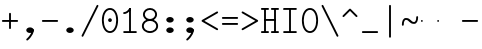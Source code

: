 SplineFontDB: 3.2
FontName: Untitled1
FullName: Untitled1
FamilyName: Untitled1
Weight: Regular
Copyright: Copyright (c) 2020, 501475791
UComments: "2020-2-19: Created with FontForge (http://fontforge.org)"
Version: 001.000
StrokeWidth: 96
ItalicAngle: 0
UnderlinePosition: -192
UnderlineWidth: 96
Ascent: 1648
Descent: 400
InvalidEm: 0
LayerCount: 2
Layer: 0 0 "Back" 1
Layer: 1 0 "Fore" 0
XUID: [1021 633 -131660588 20145]
FSType: 0
OS2Version: 0
OS2_WeightWidthSlopeOnly: 0
OS2_UseTypoMetrics: 1
CreationTime: 1582156054
ModificationTime: 1582168288
PfmFamily: 17
TTFWeight: 400
TTFWidth: 5
LineGap: 384
VLineGap: 0
OS2TypoAscent: 0
OS2TypoAOffset: 1
OS2TypoDescent: 0
OS2TypoDOffset: 1
OS2TypoLinegap: 384
OS2WinAscent: 0
OS2WinAOffset: 1
OS2WinDescent: 0
OS2WinDOffset: 1
HheadAscent: 0
HheadAOffset: 1
HheadDescent: 0
HheadDOffset: 1
OS2Vendor: 'PfEd'
MarkAttachClasses: 1
DEI: 91125
LangName: 1033
Encoding: UnicodeBmp
UnicodeInterp: none
NameList: AGL For New Fonts
DisplaySize: -48
AntiAlias: 1
FitToEm: 0
WinInfo: 0 32 11
BeginPrivate: 0
EndPrivate
Grid
4884 492 m 1053
-2048 624 m 0
 4096 624 l 1024
  Named: "half cap"
768 2672 m 0
 768 -1424 l 1024
  Named: "1/4 char"
256 2672 m 0
 256 -1424 l 1024
  Named: "3/4 char"
512 2672 m 0
 512 -1424 l 1024
  Named: "1/2 char"
-2048 1584 m 0
 4096 1584 l 1024
  Named: "accent"
-2048 1200 m 0
 4096 1200 l 1024
  Named: "cap"
-2048 816 m 0
 4096 816 l 1024
  Named: "ex"
-2048 432 m 0
 4096 432 l 1024
  Named: "half ex"
-2048 -336 m 0
 4096 -336 l 1024
  Named: "descender"
-2048 48 m 0
 4096 48 l 1024
  Named: "base"
16 1632 m 25
 16 -384 l 1049
32 1632 m 25
 32 -384 l 1049
48 1632 m 25
 48 -384 l 1049
64 1632 m 25
 64 -384 l 1049
80 1632 m 25
 80 -384 l 1049
96 1632 m 25
 96 -384 l 1049
112 1632 m 25
 112 -384 l 1049
128 1632 m 25
 128 -384 l 1049
144 1632 m 25
 144 -384 l 1049
160 1632 m 25
 160 -384 l 1049
176 1632 m 25
 176 -384 l 1049
192 1632 m 25
 192 -384 l 1049
208 1632 m 25
 208 -384 l 1049
224 1632 m 25
 224 -384 l 1049
240 1632 m 25
 240 -384 l 1049
256 1632 m 25
 256 -384 l 1049
272 1632 m 25
 272 -384 l 1049
288 1632 m 25
 288 -384 l 1049
304 1632 m 25
 304 -384 l 1049
320 1632 m 25
 320 -384 l 1049
336 1632 m 25
 336 -384 l 1049
352 1632 m 25
 352 -384 l 1049
368 1632 m 25
 368 -384 l 1049
384 1632 m 25
 384 -384 l 1049
400 1632 m 25
 400 -384 l 1049
416 1632 m 25
 416 -384 l 1049
432 1632 m 25
 432 -384 l 1049
448 1632 m 25
 448 -384 l 1049
464 1632 m 25
 464 -384 l 1049
480 1632 m 25
 480 -384 l 1049
496 1632 m 25
 496 -384 l 1049
512 1632 m 25
 512 -384 l 1049
528 1632 m 25
 528 -384 l 1049
544 1632 m 25
 544 -384 l 1049
560 1632 m 25
 560 -384 l 1049
576 1632 m 25
 576 -384 l 1049
592 1632 m 25
 592 -384 l 1049
608 1632 m 25
 608 -384 l 1049
624 1632 m 25
 624 -384 l 1049
640 1632 m 25
 640 -384 l 1049
656 1632 m 25
 656 -384 l 1049
672 1632 m 25
 672 -384 l 1049
688 1632 m 25
 688 -384 l 1049
704 1632 m 25
 704 -384 l 1049
720 1632 m 25
 720 -384 l 1049
736 1632 m 25
 736 -384 l 1049
752 1632 m 25
 752 -384 l 1049
768 1632 m 25
 768 -384 l 1049
784 1632 m 25
 784 -384 l 1049
800 1632 m 25
 800 -384 l 1049
816 1632 m 25
 816 -384 l 1049
832 1632 m 25
 832 -384 l 1049
848 1632 m 25
 848 -384 l 1049
864 1632 m 25
 864 -384 l 1049
880 1632 m 25
 880 -384 l 1049
896 1632 m 25
 896 -384 l 1049
912 1632 m 25
 912 -384 l 1049
928 1632 m 25
 928 -384 l 1049
944 1632 m 25
 944 -384 l 1049
960 1632 m 25
 960 -384 l 1049
976 1632 m 25
 976 -384 l 1049
992 1632 m 25
 992 -384 l 1049
1008 1632 m 25
 1008 -384 l 1049
0 -368 m 25
 1024 -368 l 1049
0 -352 m 25
 1024 -352 l 1049
0 -336 m 25
 1024 -336 l 1049
0 -320 m 25
 1024 -320 l 1049
0 -304 m 25
 1024 -304 l 1049
0 -288 m 25
 1024 -288 l 1049
0 -272 m 25
 1024 -272 l 1049
0 -256 m 25
 1024 -256 l 1049
0 -240 m 25
 1024 -240 l 1049
0 -224 m 25
 1024 -224 l 1049
0 -208 m 25
 1024 -208 l 1049
0 -192 m 25
 1024 -192 l 1049
0 -176 m 25
 1024 -176 l 1049
0 -160 m 25
 1024 -160 l 1049
0 -144 m 25
 1024 -144 l 1049
0 -128 m 25
 1024 -128 l 1049
0 -112 m 25
 1024 -112 l 1049
0 -96 m 25
 1024 -96 l 1049
0 -80 m 25
 1024 -80 l 1049
0 -64 m 25
 1024 -64 l 1049
0 -48 m 25
 1024 -48 l 1049
0 -32 m 25
 1024 -32 l 1049
0 -16 m 25
 1024 -16 l 1049
0 0 m 25
 1024 0 l 1049
0 16 m 25
 1024 16 l 1049
0 32 m 25
 1024 32 l 1049
0 48 m 25
 1024 48 l 1049
0 64 m 25
 1024 64 l 1049
0 80 m 25
 1024 80 l 1049
0 96 m 25
 1024 96 l 1049
0 112 m 25
 1024 112 l 1049
0 128 m 25
 1024 128 l 1049
0 144 m 25
 1024 144 l 1049
0 160 m 25
 1024 160 l 1049
0 176 m 25
 1024 176 l 1049
0 192 m 25
 1024 192 l 1049
0 208 m 25
 1024 208 l 1049
0 224 m 25
 1024 224 l 1049
0 240 m 25
 1024 240 l 1049
0 256 m 25
 1024 256 l 1049
0 272 m 25
 1024 272 l 1049
0 288 m 25
 1024 288 l 1049
0 304 m 25
 1024 304 l 1049
0 320 m 25
 1024 320 l 1049
0 336 m 25
 1024 336 l 1049
0 352 m 25
 1024 352 l 1049
0 368 m 25
 1024 368 l 1049
0 384 m 25
 1024 384 l 1049
0 400 m 25
 1024 400 l 1049
0 416 m 25
 1024 416 l 1049
0 432 m 25
 1024 432 l 1049
0 448 m 25
 1024 448 l 1049
0 464 m 25
 1024 464 l 1049
0 480 m 25
 1024 480 l 1049
0 496 m 25
 1024 496 l 1049
0 512 m 25
 1024 512 l 1049
0 528 m 25
 1024 528 l 1049
0 544 m 25
 1024 544 l 1049
0 560 m 25
 1024 560 l 1049
0 576 m 25
 1024 576 l 1049
0 592 m 25
 1024 592 l 1049
0 608 m 25
 1024 608 l 1049
0 624 m 25
 1024 624 l 1049
0 640 m 25
 1024 640 l 1049
0 656 m 25
 1024 656 l 1049
0 672 m 25
 1024 672 l 1049
0 688 m 25
 1024 688 l 1049
0 704 m 25
 1024 704 l 1049
0 720 m 25
 1024 720 l 1049
0 736 m 25
 1024 736 l 1049
0 752 m 25
 1024 752 l 1049
0 768 m 25
 1024 768 l 1049
0 784 m 25
 1024 784 l 1049
0 800 m 25
 1024 800 l 1049
0 816 m 25
 1024 816 l 1049
0 832 m 25
 1024 832 l 1049
0 848 m 25
 1024 848 l 1049
0 864 m 25
 1024 864 l 1049
0 880 m 25
 1024 880 l 1049
0 896 m 25
 1024 896 l 1049
0 912 m 25
 1024 912 l 1049
0 928 m 25
 1024 928 l 1049
0 944 m 25
 1024 944 l 1049
0 960 m 25
 1024 960 l 1049
0 976 m 25
 1024 976 l 1049
0 992 m 25
 1024 992 l 1049
0 1008 m 25
 1024 1008 l 1049
0 1024 m 25
 1024 1024 l 1049
0 1040 m 25
 1024 1040 l 1049
0 1056 m 25
 1024 1056 l 1049
0 1072 m 25
 1024 1072 l 1049
0 1088 m 25
 1024 1088 l 1049
0 1104 m 25
 1024 1104 l 1049
0 1120 m 25
 1024 1120 l 1049
0 1136 m 25
 1024 1136 l 1049
0 1152 m 25
 1024 1152 l 1049
0 1168 m 25
 1024 1168 l 1049
0 1184 m 25
 1024 1184 l 1049
0 1200 m 25
 1024 1200 l 1049
0 1216 m 25
 1024 1216 l 1049
0 1232 m 25
 1024 1232 l 1049
0 1248 m 25
 1024 1248 l 1049
0 1264 m 25
 1024 1264 l 1049
0 1280 m 25
 1024 1280 l 1049
0 1296 m 25
 1024 1296 l 1049
0 1312 m 25
 1024 1312 l 1049
0 1328 m 25
 1024 1328 l 1049
0 1344 m 25
 1024 1344 l 1049
0 1360 m 25
 1024 1360 l 1049
0 1376 m 25
 1024 1376 l 1049
0 1392 m 25
 1024 1392 l 1049
0 1408 m 25
 1024 1408 l 1049
0 1424 m 25
 1024 1424 l 1049
0 1440 m 25
 1024 1440 l 1049
0 1456 m 25
 1024 1456 l 1049
0 1472 m 25
 1024 1472 l 1049
0 1488 m 25
 1024 1488 l 1049
0 1504 m 25
 1024 1504 l 1049
0 1520 m 25
 1024 1520 l 1049
0 1536 m 25
 1024 1536 l 1049
0 1552 m 25
 1024 1552 l 1049
0 1568 m 25
 1024 1568 l 1049
0 1584 m 25
 1024 1584 l 1049
0 1600 m 25
 1024 1600 l 1049
0 1616 m 25
 1024 1616 l 1049
0 1632 m 25
 1024 1632 l 25
 1024 -384 l 25
 0 -384 l 25
 0 1584 l 1049
EndSplineSet
TeXData: 1 0 0 346030 173015 115343 0 1048576 115343 783286 444596 497025 792723 393216 433062 380633 303038 157286 324010 404750 52429 2506097 1059062 262144
BeginChars: 65536 25

StartChar: space
Encoding: 32 32 0
Width: 1024
VWidth: 0
Flags: HW
LayerCount: 2
EndChar

StartChar: H
Encoding: 72 72 1
Width: 1024
VWidth: 0
Flags: HW
LayerCount: 2
Fore
SplineSet
558 1200 m 0
 558 1226.14447171 579.853633925 1248 606 1248 c 2
 926 1248 l 2
 952.144471708 1248 974 1226.14636608 974 1200 c 0
 974 1173.85363392 952.144471708 1152 926 1152 c 2
 606 1152 l 2
 579.853633925 1152 558 1173.85552829 558 1200 c 0
46 1200 m 0
 46 1226.14447171 67.8536339246 1248 94 1248 c 2
 414 1248 l 2
 440.144471708 1248 462 1226.14636608 462 1200 c 0
 462 1173.85363392 440.144471708 1152 414 1152 c 2
 94 1152 l 2
 67.8536339246 1152 46 1173.85552829 46 1200 c 0
558 48 m 0
 558 74.1444717079 579.853633925 96 606 96 c 2
 926 96 l 2
 952.144471708 96 974 74.1463660754 974 48 c 0
 974 21.8536339246 952.144471708 0 926 0 c 2
 606 0 l 2
 579.853633925 0 558 21.8555282921 558 48 c 0
47 48 m 0
 47 74.1444717079 68.8536339246 96 95 96 c 2
 414 96 l 2
 440.144471708 96 462 74.1463660754 462 48 c 0
 462 21.8536339246 440.144471708 0 414 0 c 2
 95 0 l 2
 68.8536339246 0 47 21.8555282921 47 48 c 0
224 672 m 0
 224 698.144471708 245.853633925 720 272 720 c 2
 412 720 l 1
 752 720 l 2
 778.144471708 720 800 698.146366075 800 672 c 0
 800 645.853633925 778.144471708 624 752 624 c 2
 412 624 l 1
 272 624 l 2
 245.853633925 624 224 645.855528292 224 672 c 0
768 1232 m 0
 794.144471708 1232 816 1210.14636608 816 1184 c 2
 816 63 l 2
 816 36.8555282921 794.146366075 15 768 15 c 0
 741.853633925 15 720 36.8555282921 720 63 c 2
 720 1184 l 2
 720 1210.14636608 741.855528292 1232 768 1232 c 0
256 15 m 0
 229.855528292 15 208 36.8536339246 208 63 c 2
 208 1184 l 2
 208 1210.14447171 229.853633925 1232 256 1232 c 0
 282.146366075 1232 304 1210.14447171 304 1184 c 2
 304 63 l 2
 304 36.8536339246 282.144471708 15 256 15 c 0
EndSplineSet
EndChar

StartChar: O
Encoding: 79 79 2
Width: 1024
VWidth: 0
Flags: HW
LayerCount: 2
Fore
SplineSet
192 624 m 0
 192 309.043945312 322.613898845 80 512 80 c 0
 701.385438205 80 831 309.044921875 831 624 c 0
 831 938.956054688 701.386101155 1168 512 1168 c 0
 322.614561795 1168 192 938.955078125 192 624 c 0
97 624 m 0
 97 963.044921875 241.385438205 1264 512 1264 c 0
 782.613898845 1264 927 963.043945312 927 624 c 0
 927 284.955078125 782.614561795 -16 512 -16 c 0
 241.386101155 -16 97 284.956054688 97 624 c 0
EndSplineSet
EndChar

StartChar: I
Encoding: 73 73 3
Width: 1024
VWidth: 0
Flags: HW
LayerCount: 2
Fore
SplineSet
160 48 m 0
 160 74.14453125 181.853515625 96 208 96 c 2
 816 96 l 2
 842.14453125 96 864 74.146484375 864 48 c 0
 864 21.853515625 842.14453125 -3.20167590865e-15 816 0 c 2
 208 0 l 2
 181.853515625 0 160 21.85546875 160 48 c 0
159 1200 m 0
 159 1226.14453125 180.853515625 1248 207 1248 c 2
 816 1248 l 2
 842.14453125 1248 864 1226.14648438 864 1200 c 0
 864 1173.85351562 842.14453125 1152 816 1152 c 2
 207 1152 l 2
 180.853515625 1152 159 1173.85546875 159 1200 c 0
512 1232 m 0
 538.144471708 1232 560 1210.14636608 560 1184 c 2
 560 64 l 2
 560 37.8555282921 538.146366075 16 512 16 c 0
 485.853633925 16 464 37.8555282921 464 64 c 2
 464 1184 l 2
 464 1210.14636608 485.855528292 1232 512 1232 c 0
EndSplineSet
EndChar

StartChar: emdash
Encoding: 8212 8212 4
Width: 1024
VWidth: 0
Flags: HW
LayerCount: 2
EndChar

StartChar: endash
Encoding: 8211 8211 5
Width: 1024
VWidth: 0
Flags: HW
LayerCount: 2
Fore
SplineSet
880 624 m 4
 880 650.496 901.504 672 928 672 c 4
 954.496 672 976 650.496 976 624 c 4
 976 597.504 954.496 576 928 576 c 4
 901.504 576 880 597.504 880 624 c 4
48 624 m 0
 48 650.496 69.504 672 96 672 c 0
 122.496 672 144 650.496 144 624 c 0
 144 597.504 122.496 576 96 576 c 0
 69.504 576 48 597.504 48 624 c 0
EndSplineSet
EndChar

StartChar: hyphen
Encoding: 45 45 6
Width: 1024
VWidth: 0
Flags: HW
LayerCount: 2
Fore
SplineSet
96 624 m 0
 96 650.14453125 117.853515625 672 144 672 c 2
 880 672 l 2
 906.14453125 672 928 650.146484375 928 624 c 0
 928 597.853515625 906.14453125 576 880 576 c 2
 144 576 l 2
 117.853515625 576 96 597.85546875 96 624 c 0
EndSplineSet
EndChar

StartChar: period
Encoding: 46 46 7
Width: 1024
VWidth: 0
Flags: HW
LayerCount: 2
Fore
SplineSet
320 144 m 4
 320 223 406 288 512 288 c 4
 618 288 704 223 704 144 c 4
 704 119.877325594 695.98146224 97.0599945451 681.823439706 77.0000023415 c 4
 649.61497064 31.3649825646 585.632867253 2.01314659387e-14 512 0 c 4
 406 0 320 65 320 144 c 4
EndSplineSet
EndChar

StartChar: slash
Encoding: 47 47 8
Width: 1024
VWidth: 0
Flags: HW
LayerCount: 2
Fore
SplineSet
106.533747416 -186.932505168 m 4
 83.1494210261 -175.240341973 73.3744844502 -145.91976818 85.067494832 -122.533747416 c 6
 853.067494832 1413.46625258 l 6
 864.759658027 1436.85057897 894.08023182 1446.62551555 917.466252584 1434.93250517 c 4
 940.852273348 1423.23949479 950.624668363 1393.91807381 938.932505168 1370.53374742 c 6
 170.932505168 -165.466252584 l 6
 159.239494786 -188.852273348 129.918073806 -198.624668363 106.533747416 -186.932505168 c 4
EndSplineSet
EndChar

StartChar: one
Encoding: 49 49 9
Width: 1024
VWidth: 0
Flags: HW
LayerCount: 2
Fore
SplineSet
160 992 m 0
 160 1018.14447171 181.853633925 1040 208 1040 c 0
 282.000659503 1040 381.400183688 1090.63350614 472.061585872 1226.62560942 c 0
 486.563929458 1248.3791248 516.87051783 1254.44180852 538.625609419 1239.93841413 c 0
 560.380701008 1225.43501974 566.440757715 1195.12790596 551.938414128 1173.37439058 c 0
 450.599816312 1021.36649386 325.999340497 944 208 944 c 0
 181.853633925 944 160 965.855528292 160 992 c 0
160 48 m 0
 160 74.14453125 181.853515625 96 208 96 c 2
 816 96 l 2
 842.14453125 96 864 74.146484375 864 48 c 0
 864 21.853515625 842.14453125 -3.20167590865e-15 816 0 c 2
 208 0 l 2
 181.853515625 0 160 21.85546875 160 48 c 0
512 1248 m 0
 538.14453125 1248 560 1226.14648438 560 1200 c 2
 560 64 l 2
 560 37.8555282921 538.146366075 16 512 16 c 0
 485.853633925 16 464 37.8555282921 464 64 c 2
 464 1200 l 2
 464 1226.14648438 485.85546875 1248 512 1248 c 0
EndSplineSet
EndChar

StartChar: backslash
Encoding: 92 92 10
Width: 1024
VWidth: 0
Flags: HW
LayerCount: 2
Fore
SplineSet
917.465820312 -186.932617188 m 0
 940.850585938 -175.240234375 950.625976562 -145.919921875 938.932617188 -122.534179688 c 2
 170.932617188 1413.46582031 l 2
 159.240234375 1436.85058594 129.919921875 1446.62597656 106.534179688 1434.93261719 c 0
 83.1474609375 1423.23925781 73.375 1393.91796875 85.0673828125 1370.53417969 c 2
 853.067382812 -165.465820312 l 2
 864.760742188 -188.852539062 894.08203125 -198.625 917.465820312 -186.932617188 c 0
EndSplineSet
EndChar

StartChar: asciitilde
Encoding: 126 126 11
Width: 1024
VWidth: 0
Flags: HW
LayerCount: 2
Fore
SplineSet
144.099150444 384.000102404 m 0
 117.954734513 383.946097488 96.0541112337 405.754539262 96.0001024044 431.900849556 c 0
 95.5961826878 627.443140938 164.288500026 768 304 768 c 0
 554.122425975 768 554.119925992 576 720 576 c 0
 772.23465528 576 832 627.360828494 832 816 c 0
 832 842.144471708 853.853633925 864 880 864 c 0
 906.146366075 864 928 842.144471708 928 816 c 0
 928 620.639171506 859.775110345 480 720 480 c 0
 469.880074008 480 469.877574025 672 304 672 c 0
 251.711499974 672 191.610612067 620.556859062 191.999897596 432.099150444 c 0
 192.053906425 405.95284015 170.243566375 384.054107321 144.099150444 384.000102404 c 0
EndSplineSet
EndChar

StartChar: bar
Encoding: 124 124 12
Width: 1024
VWidth: 0
Flags: HW
LayerCount: 2
Fore
SplineSet
1448 -94 m 1053
512 1440 m 0
 538.144471708 1440 560 1418.14636608 560 1392 c 2
 560 -194 l 2
 560 -220.144471708 538.146366075 -242 512 -242 c 0
 485.853633925 -242 464 -220.144471708 464 -194 c 2
 464 1392 l 2
 464 1418.14636608 485.855528292 1440 512 1440 c 0
EndSplineSet
EndChar

StartChar: plus
Encoding: 43 43 13
Width: 1024
VWidth: 0
Flags: HW
LayerCount: 2
Fore
SplineSet
512 208 m 0
 485.85546875 208 464 229.853515625 464 256 c 2
 464 992 l 2
 464 1018.14453125 485.853515625 1040 512 1040 c 0
 538.146484375 1040 560 1018.14453125 560 992 c 2
 560 256 l 2
 560 229.853515625 538.14453125 208 512 208 c 0
96 624 m 0
 96 650.14453125 117.853515625 672 144 672 c 2
 880 672 l 2
 906.14453125 672 928 650.146484375 928 624 c 0
 928 597.853515625 906.14453125 576 880 576 c 2
 144 576 l 2
 117.853515625 576 96 597.85546875 96 624 c 0
EndSplineSet
EndChar

StartChar: zero
Encoding: 48 48 14
Width: 1024
VWidth: 0
Flags: HW
LayerCount: 2
Fore
SplineSet
416 624 m 4
 416 677 459 720 512 720 c 4
 565 720 608 677 608 624 c 4
 608 571 565 528 512 528 c 4
 459 528 416 571 416 624 c 4
192 624 m 0
 192 309.043945312 322.613898845 80 512 80 c 0
 701.385438205 80 831 309.044921875 831 624 c 0
 831 938.956054688 701.386101155 1168 512 1168 c 0
 322.614561795 1168 192 938.955078125 192 624 c 0
97 624 m 0
 97 963.044921875 241.385438205 1264 512 1264 c 0
 782.613898845 1264 927 963.043945312 927 624 c 0
 927 284.955078125 782.614561795 -16 512 -16 c 0
 241.386101155 -16 97 284.956054688 97 624 c 0
EndSplineSet
EndChar

StartChar: comma
Encoding: 44 44 15
Width: 1024
VWidth: 0
Flags: HW
LayerCount: 2
Fore
SplineSet
656 192 m 0
 682.144471708 192 704 170.146366075 704 144 c 0
 704 -129.676750537 398.457924908 -373.099726978 398.064217161 -373.426726117 c 0
 376.744250577 -389.986114034 347.404265847 -386.328771179 331.075121706 -366.668442461 c 0
 314.746239379 -347.008428967 316.562479821 -317.471838532 336.695953111 -299.604815104 c 0
 342.396937308 -294.853643844 608 -63.2203952611 608 144 c 0
 608 170.146366075 629.855528292 192 656 192 c 0
320 144 m 0
 320 223 406 288 512 288 c 0
 618 288 704 223 704 144 c 0
 704 119.877325594 695.98146224 97.0599945451 681.823439706 77.0000023415 c 0
 649.61497064 31.3649825646 585.632867253 2.01314659387e-14 512 0 c 0
 406 0 320 65 320 144 c 0
EndSplineSet
EndChar

StartChar: minus
Encoding: 8722 8722 16
Width: 1024
VWidth: 0
Flags: HW
LayerCount: 2
Fore
SplineSet
96 624 m 0
 96 650.14453125 117.853515625 672 144 672 c 2
 880 672 l 2
 906.14453125 672 928 650.146484375 928 624 c 0
 928 597.853515625 906.14453125 576 880 576 c 2
 144 576 l 2
 117.853515625 576 96 597.85546875 96 624 c 0
EndSplineSet
EndChar

StartChar: equal
Encoding: 61 61 17
Width: 1024
VWidth: 0
Flags: HW
LayerCount: 2
Fore
SplineSet
96 768 m 4
 96 794.14453125 117.853515625 816 144 816 c 6
 880 816 l 6
 906.14453125 816 928 794.146484375 928 768 c 4
 928 741.853515625 906.14453125 720 880 720 c 6
 144 720 l 6
 117.853515625 720 96 741.85546875 96 768 c 4
96 480 m 4
 96 506.14453125 117.853515625 528 144 528 c 6
 880 528 l 6
 906.14453125 528 928 506.146484375 928 480 c 4
 928 453.853515625 906.14453125 432 880 432 c 6
 144 432 l 6
 117.853515625 432 96 453.85546875 96 480 c 4
EndSplineSet
EndChar

StartChar: colon
Encoding: 58 58 18
Width: 1024
VWidth: 0
Flags: HW
LayerCount: 2
Fore
SplineSet
320 672 m 4
 320 751 406 816 512 816 c 4
 618 816 704 751 704 672 c 4
 704 647.876953125 695.981445312 625.059570312 681.823242188 605 c 4
 649.615234375 559.365234375 585.6328125 528 512 528 c 4
 406 528 320 593 320 672 c 4
320 144 m 0
 320 223 406 288 512 288 c 0
 618 288 704 223 704 144 c 0
 704 119.877325594 695.98146224 97.0599945451 681.823439706 77.0000023415 c 0
 649.61497064 31.3649825646 585.632867253 2.01314659387e-14 512 0 c 0
 406 0 320 65 320 144 c 0
EndSplineSet
EndChar

StartChar: semicolon
Encoding: 59 59 19
Width: 1024
VWidth: 0
Flags: HW
LayerCount: 2
Fore
SplineSet
320 672 m 0
 320 751 406 816 512 816 c 0
 618 816 704 751 704 672 c 0
 704 647.876953125 695.981445312 625.059570312 681.823242188 605 c 0
 649.615234375 559.365234375 585.6328125 528 512 528 c 0
 406 528 320 593 320 672 c 0
656 192 m 0
 682.144471708 192 704 170.146366075 704 144 c 0
 704 -129.676750537 398.457924908 -373.099726978 398.064217161 -373.426726117 c 0
 376.744250577 -389.986114034 347.404265847 -386.328771179 331.075121706 -366.668442461 c 0
 314.746239379 -347.008428967 316.562479821 -317.471838532 336.695953111 -299.604815104 c 0
 342.396937308 -294.853643844 608 -63.2203952611 608 144 c 0
 608 170.146366075 629.855528292 192 656 192 c 0
320 144 m 0
 320 223 406 288 512 288 c 0
 618 288 704 223 704 144 c 0
 704 119.877325594 695.98146224 97.0599945451 681.823439706 77.0000023415 c 0
 649.61497064 31.3649825646 585.632867253 2.01314659387e-14 512 0 c 0
 406 0 320 65 320 144 c 0
EndSplineSet
EndChar

StartChar: less
Encoding: 60 60 20
Width: 1024
VWidth: 0
Flags: HW
LayerCount: 2
Fore
SplineSet
921.621066039 1079.90997411 m 4
 934.644266905 1057.23995778 926.581633047 1027.40307846 903.909974107 1014.37893396 c 6
 224.361459434 624 l 5
 903.909974107 233.621066039 l 6
 926.57999043 220.597865172 934.645210536 190.761684832 921.621066039 168.090025893 c 4
 908.596921541 145.418366953 878.760042216 137.355733095 856.090025893 150.378933961 c 6
 104.090025893 582.378933961 l 6
 99.7097695774 584.895251419 92.42162984 590.994862405 88.3831381142 596.898261046 c 4
 72.8046207412 619.670673259 80.1655647551 651.877226662 104.090025893 665.621066039 c 6
 856.090025893 1097.62106604 l 6
 878.761684832 1110.64521054 908.597865172 1102.57999043 921.621066039 1079.90997411 c 4
EndSplineSet
EndChar

StartChar: eight
Encoding: 56 56 21
Width: 1024
VWidth: 0
Flags: HW
LayerCount: 2
Fore
SplineSet
192 352 m 0
 192 207.231807126 329.714890457 80 512 80 c 0
 694.28505262 80 832 207.231880583 832 352 c 0
 832 496.768192874 694.285109543 624 512 624 c 0
 329.71494738 624 192 496.768119417 192 352 c 0
96 352 m 0
 96 561.231880583 288.28505262 720 512 720 c 0
 735.714890457 720 928 561.231807126 928 352 c 0
 928 142.768119417 735.71494738 -16 512 -16 c 0
 288.285109543 -16 96 142.768192874 96 352 c 0
248 944 m 0
 248 826.13414687 360.883616445 720 512 720 c 0
 663.116449403 720 776 826.13403844 776 944 c 0
 776 1061.86585313 663.116383555 1168 512 1168 c 0
 360.883550597 1168 248 1061.86596156 248 944 c 0
152 944 m 0
 152 1126.13403844 319.116449403 1264 512 1264 c 0
 704.883616445 1264 872 1126.13414687 872 944 c 0
 872 761.86596156 704.883550597 624 512 624 c 0
 319.116383555 624 152 761.86585313 152 944 c 0
EndSplineSet
EndChar

StartChar: greater
Encoding: 62 62 22
Width: 1024
VWidth: 0
Flags: HW
LayerCount: 2
Fore
SplineSet
88.3828125 1079.91015625 m 0
 75.359375 1057.24023438 83.421875 1027.40332031 106.09375 1014.37890625 c 2
 785.642578125 624 l 1
 106.09375 233.62109375 l 2
 83.423828125 220.59765625 75.3583984375 190.76171875 88.3828125 168.08984375 c 0
 101.407226562 145.41796875 131.244140625 137.35546875 153.9140625 150.37890625 c 2
 905.9140625 582.37890625 l 2
 910.293945312 584.895507812 917.58203125 590.995117188 921.62109375 596.8984375 c 0
 937.19921875 619.670898438 929.837890625 651.876953125 905.9140625 665.62109375 c 2
 153.9140625 1097.62109375 l 2
 131.2421875 1110.64550781 101.40625 1102.58007812 88.3828125 1079.91015625 c 0
EndSplineSet
EndChar

StartChar: underscore
Encoding: 95 95 23
Width: 1024
VWidth: 0
Flags: HW
LayerCount: 2
Fore
SplineSet
96 48 m 0
 96 74.14453125 117.853515625 96 144 96 c 2
 880 96 l 2
 906.14453125 96 928 74.146484375 928 48 c 0
 928 21.853515625 906.14453125 0 880 0 c 2
 144 0 l 2
 117.853515625 0 96 21.85546875 96 48 c 0
EndSplineSet
EndChar

StartChar: asciicircum
Encoding: 94 94 24
Width: 1024
VWidth: 0
Flags: HWO
LayerCount: 2
Fore
SplineSet
142.05859375 830.05859375 m 0
 123.572265625 848.545898438 123.5703125 879.453125 142.05859375 897.94140625 c 2
 478.058874503 1233.9411255 l 2
 498.603489161 1254.48574015 531.373724316 1248.50852668 545.941125497 1233.9411255 c 2
 881.94140625 897.94140625 l 2
 900.427734375 879.454101562 900.4296875 848.546875 881.94140625 830.05859375 c 0
 863.453125 811.5703125 832.545898438 811.572265625 814.05859375 830.05859375 c 2
 512 1132.11774901 l 1
 209.94140625 830.05859375 l 2
 191.453125 811.5703125 160.545898438 811.572265625 142.05859375 830.05859375 c 0
EndSplineSet
EndChar
EndChars
EndSplineFont
